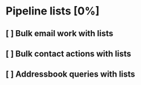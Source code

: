 * Pipeline lists [0%]
** [ ] Bulk email work with lists
** [ ] Bulk contact actions with lists
** [ ] Addressbook queries with lists
